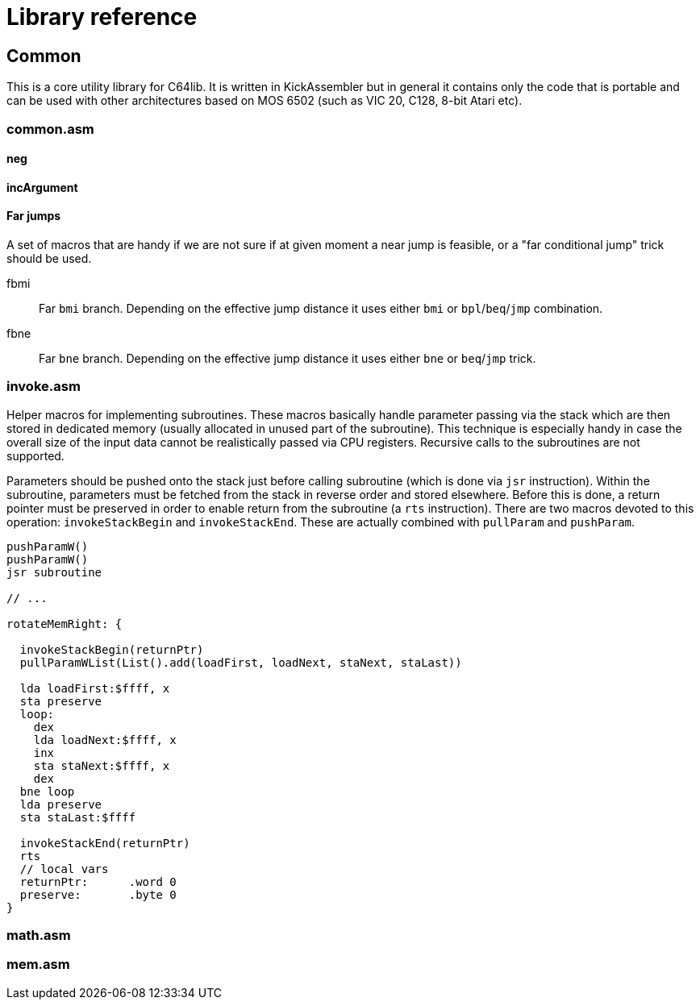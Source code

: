 = Library reference

== Common
:source-highlighter: highlight.js
:highlightjs-languages: asm


This is a core utility library for C64lib. It is written in KickAssembler but in general it contains only the code that is portable and can be used with other architectures based on MOS 6502 (such as VIC 20, C128, 8-bit Atari etc).

=== common.asm

==== neg

==== incArgument

==== Far jumps

A set of macros that are handy if we are not sure if at given moment a near jump is feasible, or a "far conditional jump" trick should be used.

fbmi:: Far `bmi` branch. Depending on the effective jump distance it uses either `bmi` or `bpl`/`beq`/`jmp` combination.
fbne:: Far `bne` branch. Depending on the effective jump distance it uses either `bne` or `beq`/`jmp` trick.


=== invoke.asm

Helper macros for implementing subroutines. These macros basically handle parameter passing via the stack which are then stored in dedicated memory (usually allocated in unused part of the subroutine). This technique is especially handy in case the overall size of the input data cannot be realistically passed via CPU registers. Recursive calls to the subroutines are not supported.

Parameters should be pushed onto the stack just before calling subroutine (which is done via `jsr` instruction). Within the subroutine, parameters must be fetched from the stack in reverse order and stored elsewhere. Before this is done, a return pointer must be preserved in order to enable return from the subroutine (a `rts` instruction). There are two macros devoted to this operation: `invokeStackBegin` and `invokeStackEnd`. These are actually combined with `pullParam` and `pushParam`.

[source,asm]
--
pushParamW()
pushParamW()
jsr subroutine

// ...

rotateMemRight: {

  invokeStackBegin(returnPtr)
  pullParamWList(List().add(loadFirst, loadNext, staNext, staLast))

  lda loadFirst:$ffff, x
  sta preserve
  loop:
    dex
    lda loadNext:$ffff, x
    inx
    sta staNext:$ffff, x
    dex
  bne loop
  lda preserve
  sta staLast:$ffff

  invokeStackEnd(returnPtr)
  rts
  // local vars
  returnPtr:      .word 0
  preserve:       .byte 0
}
--

=== math.asm

=== mem.asm